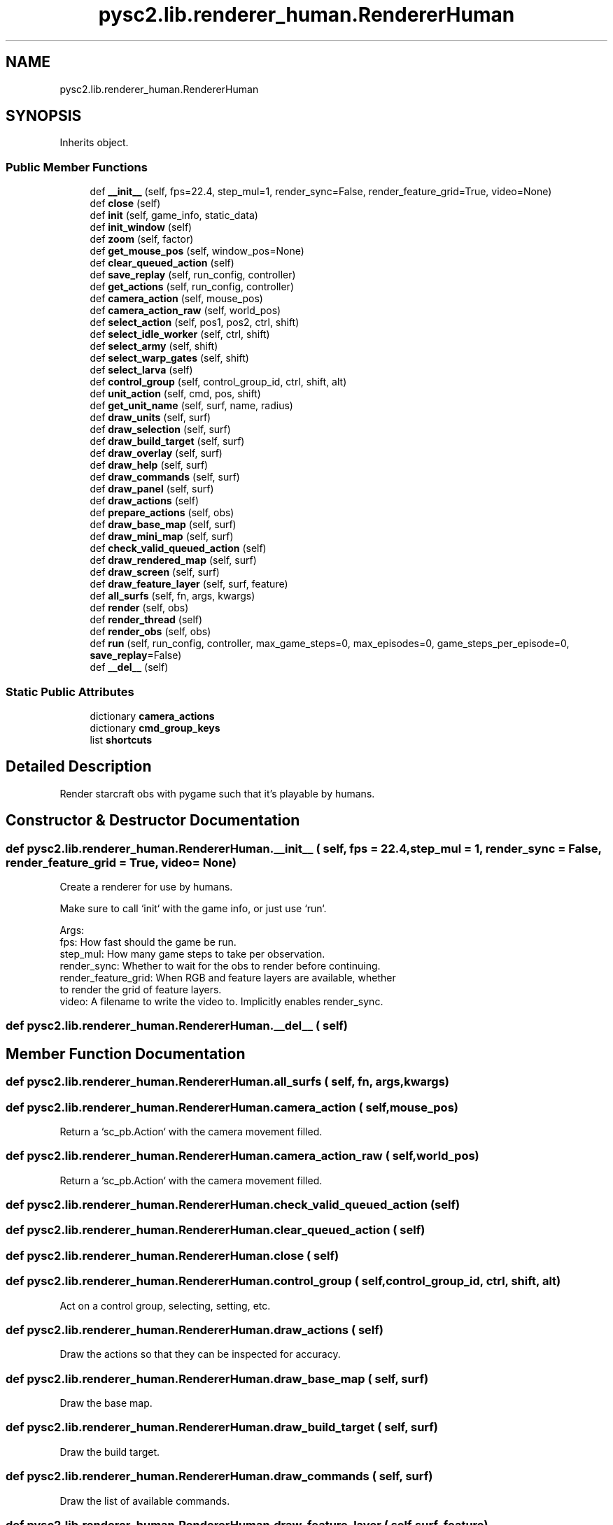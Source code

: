 .TH "pysc2.lib.renderer_human.RendererHuman" 3 "Fri Sep 28 2018" "UIUCscaipy2" \" -*- nroff -*-
.ad l
.nh
.SH NAME
pysc2.lib.renderer_human.RendererHuman
.SH SYNOPSIS
.br
.PP
.PP
Inherits object\&.
.SS "Public Member Functions"

.in +1c
.ti -1c
.RI "def \fB__init__\fP (self, fps=22\&.4, step_mul=1, render_sync=False, render_feature_grid=True, video=None)"
.br
.ti -1c
.RI "def \fBclose\fP (self)"
.br
.ti -1c
.RI "def \fBinit\fP (self, game_info, static_data)"
.br
.ti -1c
.RI "def \fBinit_window\fP (self)"
.br
.ti -1c
.RI "def \fBzoom\fP (self, factor)"
.br
.ti -1c
.RI "def \fBget_mouse_pos\fP (self, window_pos=None)"
.br
.ti -1c
.RI "def \fBclear_queued_action\fP (self)"
.br
.ti -1c
.RI "def \fBsave_replay\fP (self, run_config, controller)"
.br
.ti -1c
.RI "def \fBget_actions\fP (self, run_config, controller)"
.br
.ti -1c
.RI "def \fBcamera_action\fP (self, mouse_pos)"
.br
.ti -1c
.RI "def \fBcamera_action_raw\fP (self, world_pos)"
.br
.ti -1c
.RI "def \fBselect_action\fP (self, pos1, pos2, ctrl, shift)"
.br
.ti -1c
.RI "def \fBselect_idle_worker\fP (self, ctrl, shift)"
.br
.ti -1c
.RI "def \fBselect_army\fP (self, shift)"
.br
.ti -1c
.RI "def \fBselect_warp_gates\fP (self, shift)"
.br
.ti -1c
.RI "def \fBselect_larva\fP (self)"
.br
.ti -1c
.RI "def \fBcontrol_group\fP (self, control_group_id, ctrl, shift, alt)"
.br
.ti -1c
.RI "def \fBunit_action\fP (self, cmd, pos, shift)"
.br
.ti -1c
.RI "def \fBget_unit_name\fP (self, surf, name, radius)"
.br
.ti -1c
.RI "def \fBdraw_units\fP (self, surf)"
.br
.ti -1c
.RI "def \fBdraw_selection\fP (self, surf)"
.br
.ti -1c
.RI "def \fBdraw_build_target\fP (self, surf)"
.br
.ti -1c
.RI "def \fBdraw_overlay\fP (self, surf)"
.br
.ti -1c
.RI "def \fBdraw_help\fP (self, surf)"
.br
.ti -1c
.RI "def \fBdraw_commands\fP (self, surf)"
.br
.ti -1c
.RI "def \fBdraw_panel\fP (self, surf)"
.br
.ti -1c
.RI "def \fBdraw_actions\fP (self)"
.br
.ti -1c
.RI "def \fBprepare_actions\fP (self, obs)"
.br
.ti -1c
.RI "def \fBdraw_base_map\fP (self, surf)"
.br
.ti -1c
.RI "def \fBdraw_mini_map\fP (self, surf)"
.br
.ti -1c
.RI "def \fBcheck_valid_queued_action\fP (self)"
.br
.ti -1c
.RI "def \fBdraw_rendered_map\fP (self, surf)"
.br
.ti -1c
.RI "def \fBdraw_screen\fP (self, surf)"
.br
.ti -1c
.RI "def \fBdraw_feature_layer\fP (self, surf, feature)"
.br
.ti -1c
.RI "def \fBall_surfs\fP (self, fn, args, kwargs)"
.br
.ti -1c
.RI "def \fBrender\fP (self, obs)"
.br
.ti -1c
.RI "def \fBrender_thread\fP (self)"
.br
.ti -1c
.RI "def \fBrender_obs\fP (self, obs)"
.br
.ti -1c
.RI "def \fBrun\fP (self, run_config, controller, max_game_steps=0, max_episodes=0, game_steps_per_episode=0, \fBsave_replay\fP=False)"
.br
.ti -1c
.RI "def \fB__del__\fP (self)"
.br
.in -1c
.SS "Static Public Attributes"

.in +1c
.ti -1c
.RI "dictionary \fBcamera_actions\fP"
.br
.ti -1c
.RI "dictionary \fBcmd_group_keys\fP"
.br
.ti -1c
.RI "list \fBshortcuts\fP"
.br
.in -1c
.SH "Detailed Description"
.PP 

.PP
.nf
Render starcraft obs with pygame such that it's playable by humans.
.fi
.PP
 
.SH "Constructor & Destructor Documentation"
.PP 
.SS "def pysc2\&.lib\&.renderer_human\&.RendererHuman\&.__init__ ( self,  fps = \fC22\&.4\fP,  step_mul = \fC1\fP,  render_sync = \fCFalse\fP,  render_feature_grid = \fCTrue\fP,  video = \fCNone\fP)"

.PP
.nf
Create a renderer for use by humans.

Make sure to call `init` with the game info, or just use `run`.

Args:
  fps: How fast should the game be run.
  step_mul: How many game steps to take per observation.
  render_sync: Whether to wait for the obs to render before continuing.
  render_feature_grid: When RGB and feature layers are available, whether
  to render the grid of feature layers.
  video: A filename to write the video to. Implicitly enables render_sync.

.fi
.PP
 
.SS "def pysc2\&.lib\&.renderer_human\&.RendererHuman\&.__del__ ( self)"

.SH "Member Function Documentation"
.PP 
.SS "def pysc2\&.lib\&.renderer_human\&.RendererHuman\&.all_surfs ( self,  fn,  args,  kwargs)"

.SS "def pysc2\&.lib\&.renderer_human\&.RendererHuman\&.camera_action ( self,  mouse_pos)"

.PP
.nf
Return a `sc_pb.Action` with the camera movement filled.
.fi
.PP
 
.SS "def pysc2\&.lib\&.renderer_human\&.RendererHuman\&.camera_action_raw ( self,  world_pos)"

.PP
.nf
Return a `sc_pb.Action` with the camera movement filled.
.fi
.PP
 
.SS "def pysc2\&.lib\&.renderer_human\&.RendererHuman\&.check_valid_queued_action ( self)"

.SS "def pysc2\&.lib\&.renderer_human\&.RendererHuman\&.clear_queued_action ( self)"

.SS "def pysc2\&.lib\&.renderer_human\&.RendererHuman\&.close ( self)"

.SS "def pysc2\&.lib\&.renderer_human\&.RendererHuman\&.control_group ( self,  control_group_id,  ctrl,  shift,  alt)"

.PP
.nf
Act on a control group, selecting, setting, etc.
.fi
.PP
 
.SS "def pysc2\&.lib\&.renderer_human\&.RendererHuman\&.draw_actions ( self)"

.PP
.nf
Draw the actions so that they can be inspected for accuracy.
.fi
.PP
 
.SS "def pysc2\&.lib\&.renderer_human\&.RendererHuman\&.draw_base_map ( self,  surf)"

.PP
.nf
Draw the base map.
.fi
.PP
 
.SS "def pysc2\&.lib\&.renderer_human\&.RendererHuman\&.draw_build_target ( self,  surf)"

.PP
.nf
Draw the build target.
.fi
.PP
 
.SS "def pysc2\&.lib\&.renderer_human\&.RendererHuman\&.draw_commands ( self,  surf)"

.PP
.nf
Draw the list of available commands.
.fi
.PP
 
.SS "def pysc2\&.lib\&.renderer_human\&.RendererHuman\&.draw_feature_layer ( self,  surf,  feature)"

.PP
.nf
Draw a feature layer.
.fi
.PP
 
.SS "def pysc2\&.lib\&.renderer_human\&.RendererHuman\&.draw_help ( self,  surf)"

.PP
.nf
Draw the help dialog.
.fi
.PP
 
.SS "def pysc2\&.lib\&.renderer_human\&.RendererHuman\&.draw_mini_map ( self,  surf)"

.PP
.nf
Draw the minimap.
.fi
.PP
 
.SS "def pysc2\&.lib\&.renderer_human\&.RendererHuman\&.draw_overlay ( self,  surf)"

.PP
.nf
Draw the overlay describing resources.
.fi
.PP
 
.SS "def pysc2\&.lib\&.renderer_human\&.RendererHuman\&.draw_panel ( self,  surf)"

.PP
.nf
Draw the unit selection or build queue.
.fi
.PP
 
.SS "def pysc2\&.lib\&.renderer_human\&.RendererHuman\&.draw_rendered_map ( self,  surf)"

.PP
.nf
Draw the rendered pixels.
.fi
.PP
 
.SS "def pysc2\&.lib\&.renderer_human\&.RendererHuman\&.draw_screen ( self,  surf)"

.PP
.nf
Draw the screen area.
.fi
.PP
 
.SS "def pysc2\&.lib\&.renderer_human\&.RendererHuman\&.draw_selection ( self,  surf)"

.PP
.nf
Draw the selection rectange.
.fi
.PP
 
.SS "def pysc2\&.lib\&.renderer_human\&.RendererHuman\&.draw_units ( self,  surf)"

.PP
.nf
Draw the units and buildings.
.fi
.PP
 
.SS "def pysc2\&.lib\&.renderer_human\&.RendererHuman\&.get_actions ( self,  run_config,  controller)"

.PP
.nf
Get actions from the UI, apply to controller, and return an ActionCmd.
.fi
.PP
 
.SS "def pysc2\&.lib\&.renderer_human\&.RendererHuman\&.get_mouse_pos ( self,  window_pos = \fCNone\fP)"

.PP
.nf
Return a MousePos filled with the world position and surf it hit.
.fi
.PP
 
.SS "def pysc2\&.lib\&.renderer_human\&.RendererHuman\&.get_unit_name ( self,  surf,  name,  radius)"

.PP
.nf
Get a length limited unit name for drawing units.
.fi
.PP
 
.SS "def pysc2\&.lib\&.renderer_human\&.RendererHuman\&.init ( self,  game_info,  static_data)"

.PP
.nf
Take the game info and the static data needed to set up the game.

This must be called before render or get_actions for each game or restart.

Args:
  game_info: A `sc_pb.ResponseGameInfo` object for this game.
  static_data: A `StaticData` object for this game.

Raises:
  ValueError: if there is nothing to render.

.fi
.PP
 
.SS "def pysc2\&.lib\&.renderer_human\&.RendererHuman\&.init_window ( self)"

.PP
.nf
Initialize the pygame window and lay out the surfaces.
.fi
.PP
 
.SS "def pysc2\&.lib\&.renderer_human\&.RendererHuman\&.prepare_actions ( self,  obs)"

.PP
.nf
Keep a list of the past actions so they can be drawn.
.fi
.PP
 
.SS "def pysc2\&.lib\&.renderer_human\&.RendererHuman\&.render ( self,  obs)"

.PP
.nf
Push an observation onto the queue to be rendered.
.fi
.PP
 
.SS "def pysc2\&.lib\&.renderer_human\&.RendererHuman\&.render_obs ( self,  obs)"

.PP
.nf
Render a frame given an observation.
.fi
.PP
 
.SS "def pysc2\&.lib\&.renderer_human\&.RendererHuman\&.render_thread ( self)"

.PP
.nf
A render loop that pulls observations off the queue to render.
.fi
.PP
 
.SS "def pysc2\&.lib\&.renderer_human\&.RendererHuman\&.run ( self,  run_config,  controller,  max_game_steps = \fC0\fP,  max_episodes = \fC0\fP,  game_steps_per_episode = \fC0\fP,  save_replay = \fCFalse\fP)"

.PP
.nf
Run loop that gets observations, renders them, and sends back actions.
.fi
.PP
 
.SS "def pysc2\&.lib\&.renderer_human\&.RendererHuman\&.save_replay ( self,  run_config,  controller)"

.SS "def pysc2\&.lib\&.renderer_human\&.RendererHuman\&.select_action ( self,  pos1,  pos2,  ctrl,  shift)"

.PP
.nf
Return a `sc_pb.Action` with the selection filled.
.fi
.PP
 
.SS "def pysc2\&.lib\&.renderer_human\&.RendererHuman\&.select_army ( self,  shift)"

.PP
.nf
Select the entire army.
.fi
.PP
 
.SS "def pysc2\&.lib\&.renderer_human\&.RendererHuman\&.select_idle_worker ( self,  ctrl,  shift)"

.PP
.nf
Select an idle worker.
.fi
.PP
 
.SS "def pysc2\&.lib\&.renderer_human\&.RendererHuman\&.select_larva ( self)"

.PP
.nf
Select all larva.
.fi
.PP
 
.SS "def pysc2\&.lib\&.renderer_human\&.RendererHuman\&.select_warp_gates ( self,  shift)"

.PP
.nf
Select all warp gates.
.fi
.PP
 
.SS "def pysc2\&.lib\&.renderer_human\&.RendererHuman\&.unit_action ( self,  cmd,  pos,  shift)"

.PP
.nf
Return a `sc_pb.Action` filled with the cmd and appropriate target.
.fi
.PP
 
.SS "def pysc2\&.lib\&.renderer_human\&.RendererHuman\&.zoom ( self,  factor)"

.PP
.nf
Zoom the window in/out.
.fi
.PP
 
.SH "Member Data Documentation"
.PP 
.SS "dictionary pysc2\&.lib\&.renderer_human\&.RendererHuman\&.camera_actions\fC [static]\fP"
\fBInitial value:\fP
.PP
.nf
=  {  # camera moves by 3 world units\&.
      pygame\&.K_LEFT: point\&.Point(-3, 0),
      pygame\&.K_RIGHT: point\&.Point(3, 0),
      pygame\&.K_UP: point\&.Point(0, 3),
      pygame\&.K_DOWN: point\&.Point(0, -3),
  }
.fi
.SS "dictionary pysc2\&.lib\&.renderer_human\&.RendererHuman\&.cmd_group_keys\fC [static]\fP"
\fBInitial value:\fP
.PP
.nf
=  {
      pygame\&.K_0: 0,
      pygame\&.K_1: 1,
      pygame\&.K_2: 2,
      pygame\&.K_3: 3,
      pygame\&.K_4: 4,
      pygame\&.K_5: 5,
      pygame\&.K_6: 6,
      pygame\&.K_7: 7,
      pygame\&.K_8: 8,
      pygame\&.K_9: 9,
  }
.fi
.SS "list pysc2\&.lib\&.renderer_human\&.RendererHuman\&.shortcuts\fC [static]\fP"
\fBInitial value:\fP
.PP
.nf
=  [
      ("F1", "Select idle worker"),
      ("F2", "Select army"),
      ("F3", "Select larva (zerg) or warp gates (protoss)"),
      ("F4", "Quit the game"),
      ("F5", "Restart the map"),
      ("F7", "Toggle RGB rendering"),
      ("F8", "Toggle synchronous rendering"),
      ("F9", "Save a replay"),
      ("Ctrl++", "Zoom in"),
      ("Ctrl+-", "Zoom out"),
      ("PgUp/PgDn", "Increase/decrease the max game speed"),
      ("Ctrl+PgUp/PgDn", "Increase/decrease the step multiplier"),
      ("Pause", "Pause the game"),
      ("?", "This help screen"),
  ]
.fi


.SH "Author"
.PP 
Generated automatically by Doxygen for UIUCscaipy2 from the source code\&.

